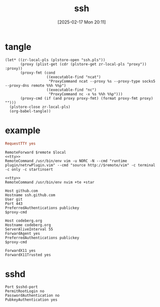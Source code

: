 #+title:      ssh
#+date:       [2025-02-17 Mon 20:11]
#+filetags:   :base:
#+identifier: 20250217T201139

* tangle
#+begin_src elisp
(let* ((zr-local-pls (plstore-open "ssh.pls"))
       (proxy (plist-get (cdr (plstore-get zr-local-pls "proxy")) :proxy))
       (proxy-fmt (cond
                   ((executable-find "ncat")
                    "ProxyCommand ncat --proxy %s --proxy-type socks5 --proxy-dns remote %%h %%p")
                   ((executable-find "nc")
                    "ProxyCommand nc -x %s %%h %%p")))
       (proxy-cmd (if (and proxy proxy-fmt) (format proxy-fmt proxy) "")))
  (plstore-close zr-local-pls)
  (org-babel-tangle))
#+end_src

* example
:PROPERTIES:
:CUSTOM_ID: f5e58b4d-428d-4730-aa4e-8cfe7a6730b0
:header-args:conf-space: :tangle (zr-org-by-tangle-dir) :var proxy-cmd=(concat proxy-cmd)
:END:
#+name: tty
#+begin_src conf :tangle no
RequestTTY yes
#+end_src

#+name: vim
#+begin_src conf-space :mkdirp t :var remote="127.0.0.1:11111" local="127.0.0.1:80"
RemoteForward $remote $local
<<tty>>
RemoteCommand /usr/bin/env vim -u NORC -N --cmd "runtime plugin/netrwPlugin.vim" --cmd "source http://$remote/vim" -c terminal -c only -c startinsert
#+end_src

#+name: nvim
#+begin_src conf-space
<<tty>>
RemoteCommand /usr/bin/env nvim +te +star
#+end_src

#+name: github
#+begin_src conf-space
Host github.com
Hostname ssh.github.com
User git
Port 443
PreferredAuthentications publickey
$proxy-cmd
#+end_src

#+name: codeberg
#+begin_src conf-space
Host codeberg.org
Hostname codeberg.org
ServerAliveInterval 55
ForwardAgent yes
PreferredAuthentications publickey
$proxy-cmd
#+end_src

#+name: x11
#+begin_src conf-space
ForwardX11 yes
ForwardX11Trusted yes
#+end_src

* sshd
:PROPERTIES:
:CUSTOM_ID: 24511934-a6f2-41a1-a951-9063eb8218b2
:END:
#+header: :var sshd-port=(plist-get (cdr (plstore-get zr-local-pls "sshd")) :port)
#+begin_src conf-unix :tangle (zr-org-by-tangle-dir "sshd.conf") :mkdirp t
Port $sshd-port
PermitRootLogin no
PasswordAuthentication no
PubkeyAuthentication yes
#+end_src
